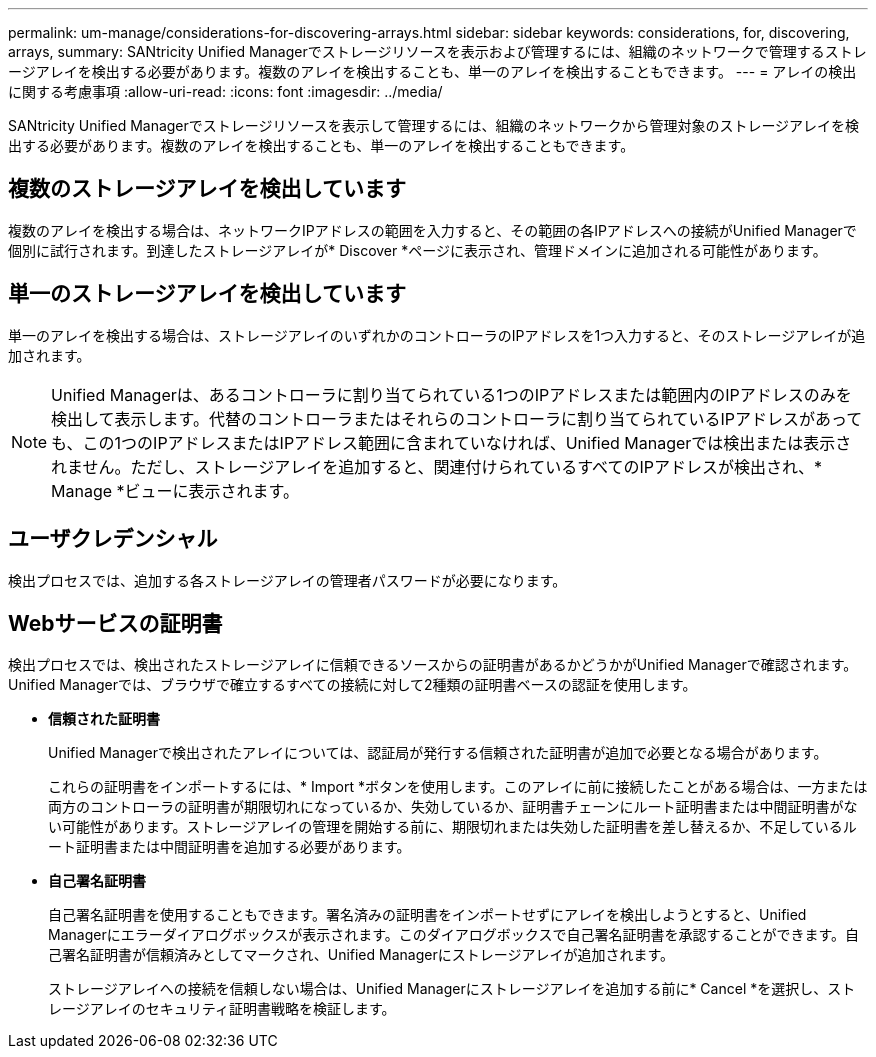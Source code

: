 ---
permalink: um-manage/considerations-for-discovering-arrays.html 
sidebar: sidebar 
keywords: considerations, for, discovering, arrays, 
summary: SANtricity Unified Managerでストレージリソースを表示および管理するには、組織のネットワークで管理するストレージアレイを検出する必要があります。複数のアレイを検出することも、単一のアレイを検出することもできます。 
---
= アレイの検出に関する考慮事項
:allow-uri-read: 
:icons: font
:imagesdir: ../media/


[role="lead"]
SANtricity Unified Managerでストレージリソースを表示して管理するには、組織のネットワークから管理対象のストレージアレイを検出する必要があります。複数のアレイを検出することも、単一のアレイを検出することもできます。



== 複数のストレージアレイを検出しています

複数のアレイを検出する場合は、ネットワークIPアドレスの範囲を入力すると、その範囲の各IPアドレスへの接続がUnified Managerで個別に試行されます。到達したストレージアレイが* Discover *ページに表示され、管理ドメインに追加される可能性があります。



== 単一のストレージアレイを検出しています

単一のアレイを検出する場合は、ストレージアレイのいずれかのコントローラのIPアドレスを1つ入力すると、そのストレージアレイが追加されます。

[NOTE]
====
Unified Managerは、あるコントローラに割り当てられている1つのIPアドレスまたは範囲内のIPアドレスのみを検出して表示します。代替のコントローラまたはそれらのコントローラに割り当てられているIPアドレスがあっても、この1つのIPアドレスまたはIPアドレス範囲に含まれていなければ、Unified Managerでは検出または表示されません。ただし、ストレージアレイを追加すると、関連付けられているすべてのIPアドレスが検出され、* Manage *ビューに表示されます。

====


== ユーザクレデンシャル

検出プロセスでは、追加する各ストレージアレイの管理者パスワードが必要になります。



== Webサービスの証明書

検出プロセスでは、検出されたストレージアレイに信頼できるソースからの証明書があるかどうかがUnified Managerで確認されます。Unified Managerでは、ブラウザで確立するすべての接続に対して2種類の証明書ベースの認証を使用します。

* *信頼された証明書*
+
Unified Managerで検出されたアレイについては、認証局が発行する信頼された証明書が追加で必要となる場合があります。

+
これらの証明書をインポートするには、* Import *ボタンを使用します。このアレイに前に接続したことがある場合は、一方または両方のコントローラの証明書が期限切れになっているか、失効しているか、証明書チェーンにルート証明書または中間証明書がない可能性があります。ストレージアレイの管理を開始する前に、期限切れまたは失効した証明書を差し替えるか、不足しているルート証明書または中間証明書を追加する必要があります。

* *自己署名証明書*
+
自己署名証明書を使用することもできます。署名済みの証明書をインポートせずにアレイを検出しようとすると、Unified Managerにエラーダイアログボックスが表示されます。このダイアログボックスで自己署名証明書を承認することができます。自己署名証明書が信頼済みとしてマークされ、Unified Managerにストレージアレイが追加されます。

+
ストレージアレイへの接続を信頼しない場合は、Unified Managerにストレージアレイを追加する前に* Cancel *を選択し、ストレージアレイのセキュリティ証明書戦略を検証します。


